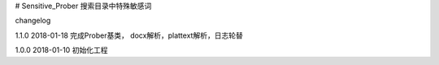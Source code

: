 # Sensitive_Prober
搜索目录中特殊敏感词



changelog

1.1.0 2018-01-18 完成Prober基类， docx解析，plattext解析，日志轮替

1.0.0 2018-01-10 初始化工程